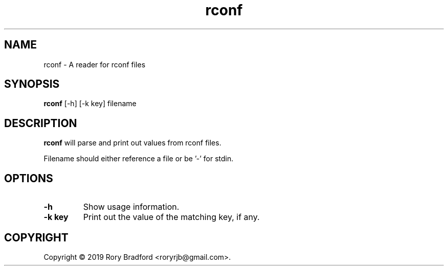 .TH rconf 1

.SH NAME
rconf \- A reader for rconf files

.SH SYNOPSIS
.B rconf
[-h] [-k key] filename

.SH DESCRIPTION
.B rconf
will parse and print out values from rconf files.

Filename should either reference a file or be '-' for stdin.

.SH OPTIONS
.TP
.B "\-h"
Show usage information.

.TP
.B "\-k key"
Print out the value of the matching key, if any.

.SH COPYRIGHT
Copyright \(co 2019 Rory Bradford <roryrjb@gmail.com>.
